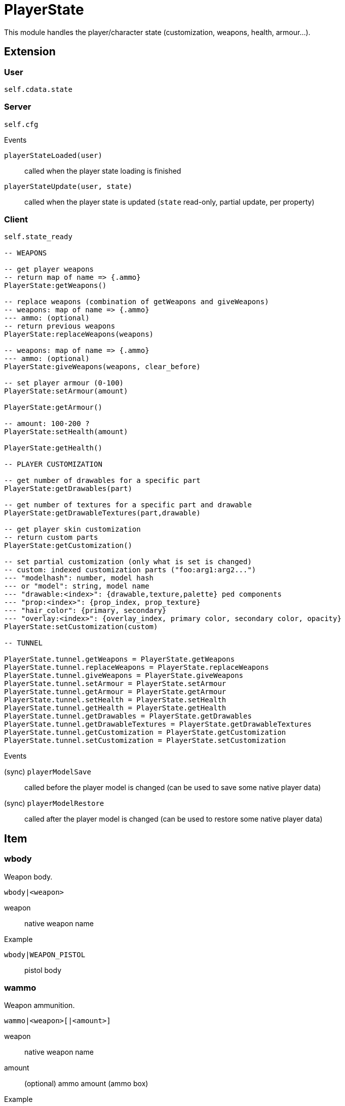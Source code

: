 = PlayerState

This module handles the player/character state (customization, weapons, health, armour...).

== Extension

=== User

[source,lua]
----
self.cdata.state
----

=== Server

[source,lua]
----
self.cfg
----

.Events

`playerStateLoaded(user)`:: called when the player state loading is finished
`playerStateUpdate(user, state)`:: called when the player state is updated (`state` read-only, partial update, per property)

=== Client

[source,lua]
----
self.state_ready 

-- WEAPONS

-- get player weapons 
-- return map of name => {.ammo}
PlayerState:getWeapons()

-- replace weapons (combination of getWeapons and giveWeapons)
-- weapons: map of name => {.ammo}
--- ammo: (optional)
-- return previous weapons
PlayerState:replaceWeapons(weapons)

-- weapons: map of name => {.ammo}
--- ammo: (optional)
PlayerState:giveWeapons(weapons, clear_before)

-- set player armour (0-100)
PlayerState:setArmour(amount)

PlayerState:getArmour()

-- amount: 100-200 ?
PlayerState:setHealth(amount)

PlayerState:getHealth()

-- PLAYER CUSTOMIZATION

-- get number of drawables for a specific part
PlayerState:getDrawables(part)

-- get number of textures for a specific part and drawable
PlayerState:getDrawableTextures(part,drawable)

-- get player skin customization
-- return custom parts
PlayerState:getCustomization()

-- set partial customization (only what is set is changed)
-- custom: indexed customization parts ("foo:arg1:arg2...")
--- "modelhash": number, model hash
--- or "model": string, model name
--- "drawable:<index>": {drawable,texture,palette} ped components
--- "prop:<index>": {prop_index, prop_texture}
--- "hair_color": {primary, secondary}
--- "overlay:<index>": {overlay_index, primary color, secondary color, opacity}
PlayerState:setCustomization(custom) 

-- TUNNEL

PlayerState.tunnel.getWeapons = PlayerState.getWeapons
PlayerState.tunnel.replaceWeapons = PlayerState.replaceWeapons
PlayerState.tunnel.giveWeapons = PlayerState.giveWeapons
PlayerState.tunnel.setArmour = PlayerState.setArmour
PlayerState.tunnel.getArmour = PlayerState.getArmour
PlayerState.tunnel.setHealth = PlayerState.setHealth
PlayerState.tunnel.getHealth = PlayerState.getHealth
PlayerState.tunnel.getDrawables = PlayerState.getDrawables
PlayerState.tunnel.getDrawableTextures = PlayerState.getDrawableTextures
PlayerState.tunnel.getCustomization = PlayerState.getCustomization
PlayerState.tunnel.setCustomization = PlayerState.setCustomization
----

.Events

(sync) `playerModelSave`:: called before the player model is changed (can be used to save some native player data)
(sync) `playerModelRestore`:: called after the player model is changed (can be used to restore some native player data)

== Item

=== wbody

Weapon body.

`wbody|<weapon>`


weapon:: native weapon name

.Example

`wbody|WEAPON_PISTOL`:: pistol body

=== wammo

Weapon ammunition.

`wammo|<weapon>[|<amount>]`


weapon:: native weapon name
amount:: (optional) ammo amount (ammo box)

.Example

`wammo|WEAPON_PISTOL`:: pistol ammo
`wammo|WEAPON_PISTOL|50`:: pistol ammo box x50
